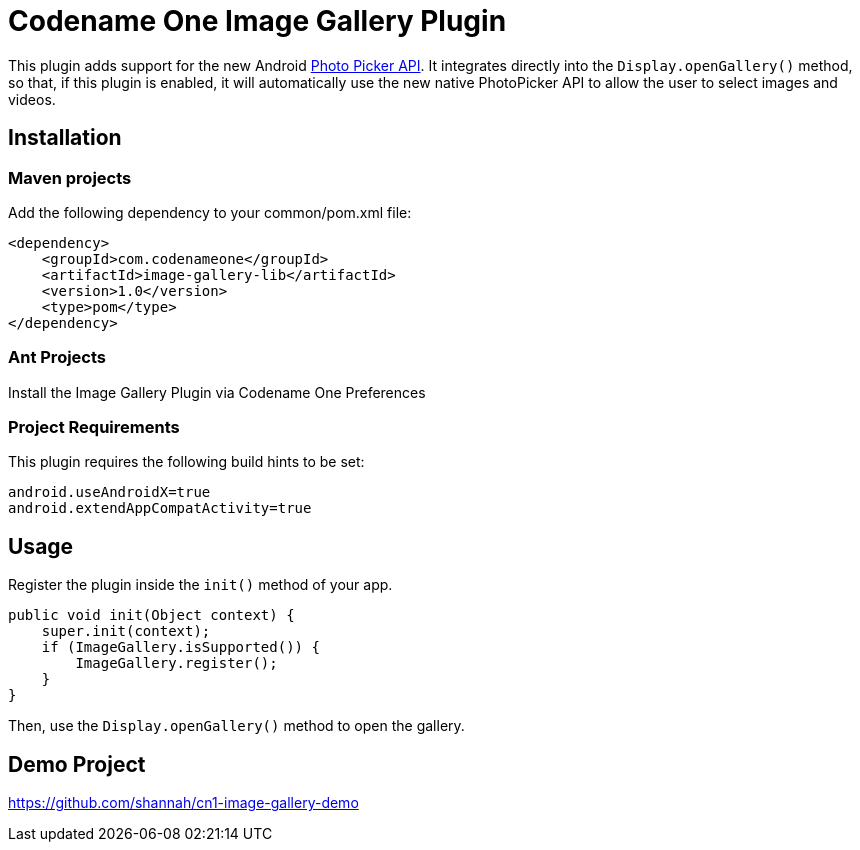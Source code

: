 = Codename One Image Gallery Plugin

This plugin adds support for the new Android https://developer.android.com/training/data-storage/shared/photopicker#java[Photo Picker API].
It integrates directly into the `Display.openGallery()` method, so that, if this plugin is enabled, it will automatically use the new native PhotoPicker API to allow the user to select images and videos.

== Installation

=== Maven projects

Add the following dependency to your common/pom.xml file:

[source,xml]
----
<dependency>
    <groupId>com.codenameone</groupId>
    <artifactId>image-gallery-lib</artifactId>
    <version>1.0</version>
    <type>pom</type>
</dependency>
----

=== Ant Projects

Install the Image Gallery Plugin via Codename One Preferences

=== Project Requirements

This plugin requires the following build hints to be set:

```
android.useAndroidX=true
android.extendAppCompatActivity=true
```

== Usage

Register the plugin inside the `init()` method of your app.

[source,java]
----
public void init(Object context) {
    super.init(context);
    if (ImageGallery.isSupported()) {
        ImageGallery.register();
    }
}
----

Then, use the `Display.openGallery()` method to open the gallery.

== Demo Project

https://github.com/shannah/cn1-image-gallery-demo
